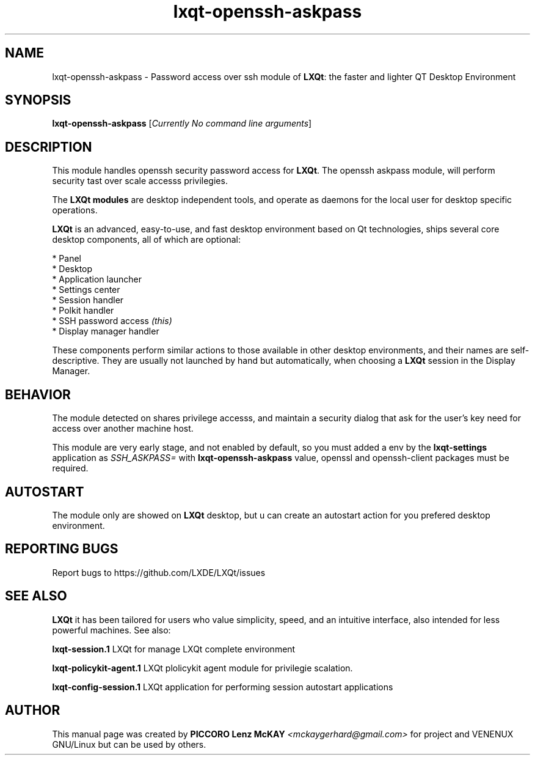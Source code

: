 .TH lxqt-openssh-askpass "1" "September 2012" "LXQt\ 0.5.0" "LxQt\ Module"
.SH NAME
lxqt-openssh-askpass \- Password access over ssh module of \fBLXQt\fR: the faster and lighter QT Desktop Environment
.SH SYNOPSIS
.B lxqt-openssh-askpass
[\fICurrently No command line arguments\fR]
.br
.SH DESCRIPTION
This module handles openssh security password access for \fBLXQt\fR. The openssh askpass module, will perform 
security tast over scale accesss privilegies.
.P
.P
The \fBLXQt modules\fR are desktop independent tools, 
and operate as daemons for the local user for desktop specific operations. 
.P
\fBLXQt\fR is an advanced, easy-to-use, and fast desktop environment based on Qt
technologies, ships several core desktop components, all of which are optional:
.P
 * Panel
 * Desktop
 * Application launcher
 * Settings center
 * Session handler
 * Polkit handler
 * SSH password access \fI(this)\fR
 * Display manager handler
.P
These components perform similar actions to those available in other desktop
environments, and their names are self-descriptive.  They are usually not launched
by hand but automatically, when choosing a \fBLXQt\fR session in the Display
Manager.
.SH BEHAVIOR
The module detected on shares privilege accesss, and maintain a security dialog 
that ask for the user's key need for access over another machine host.
.P
This module are very early stage, and not enabled by default, so you must added a env 
by the \fBlxqt\-settings\fR application as \fISSH_ASKPASS=\fR 
with \fBlxqt\-openssh\-askpass\fR value, openssl and openssh-client packages must be required.
.SH AUTOSTART
The module only are showed on \fBLXQt\fR desktop, but u can create an autostart action 
for you prefered desktop environment.
.SH "REPORTING BUGS"
Report bugs to https://github.com/LXDE/LXQt/issues
.SH "SEE ALSO"
\fBLXQt\fR it has been tailored for users who value simplicity, speed, and
an intuitive interface, also intended for less powerful machines. See also:
.\" any module must refers to session app, for more info on start it
.P
\fBlxqt-session.1\fR  LXQt for manage LXQt complete environment
.P
\fBlxqt-policykit-agent.1\fR  LXQt plolicykit agent module for privilegie scalation.
.P
\fBlxqt-config-session.1\fR  LXQt application for performing session autostart applications
.P
.SH AUTHOR
This manual page was created by \fBPICCORO Lenz McKAY\fR \fI<mckaygerhard@gmail.com>\fR
for  project and VENENUX GNU/Linux but can be used by others.
